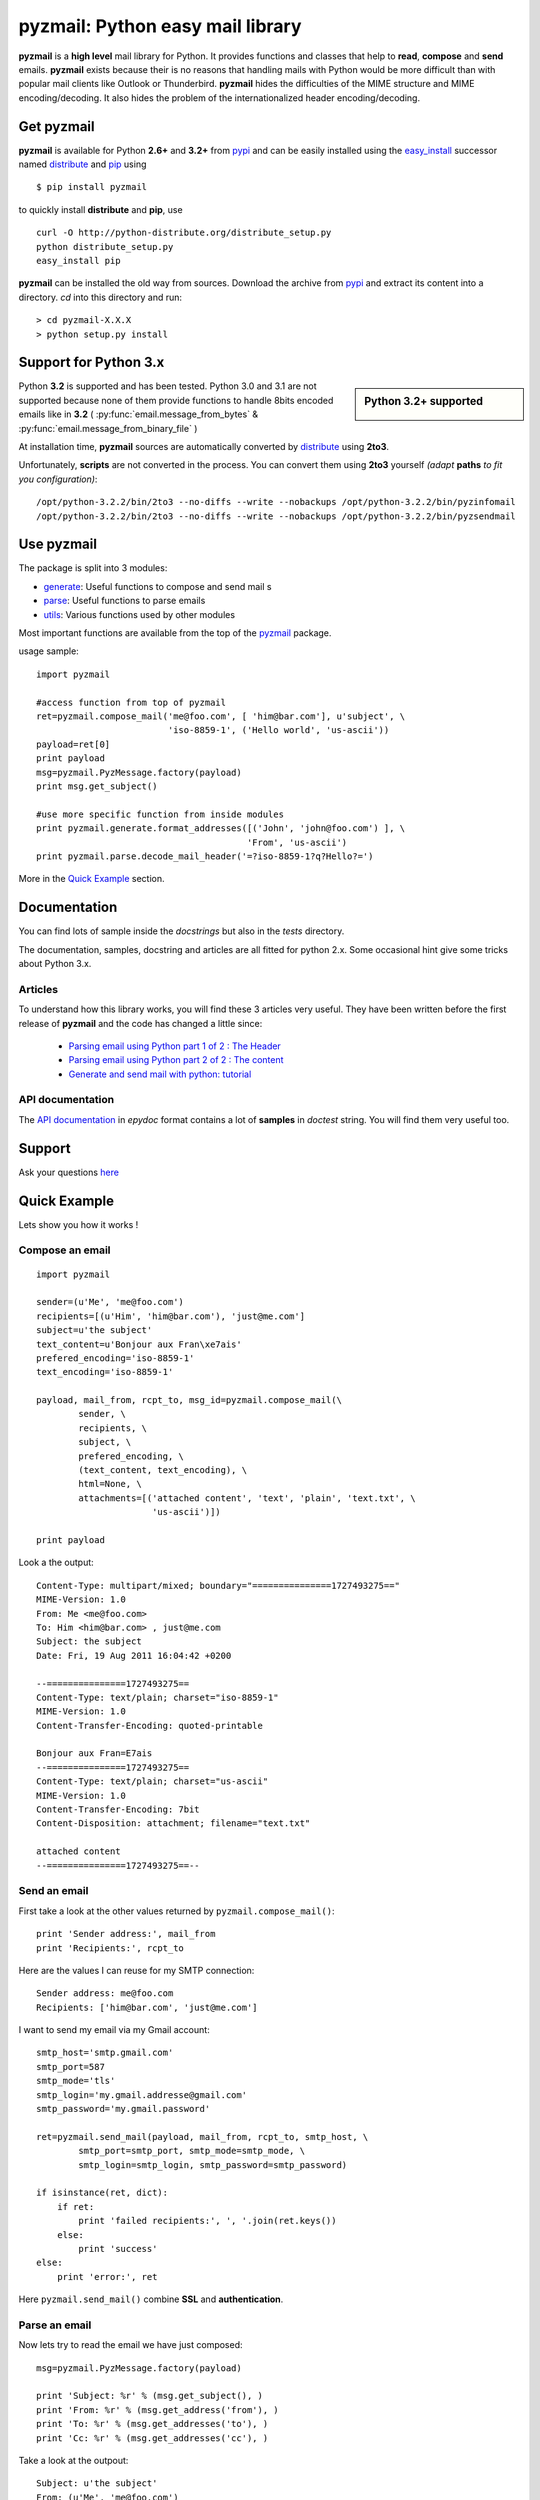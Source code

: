 .. Python easy mail library documentation master file, created by
   sphinx-quickstart on Fri Aug 19 12:16:52 2011.
   You can adapt this file completely to your liking, but it should at least
   contain the root `toctree` directive.

.. title:: pyzmail

pyzmail: Python easy mail library 
=================================

**pyzmail** is a **high level** mail library for Python. It provides functions and 
classes that help to **read**, **compose** and **send** emails. **pyzmail**
exists because their is no reasons that handling mails with Python would be more 
difficult than with popular mail clients like Outlook or Thunderbird. 
**pyzmail** hides the difficulties of the MIME structure and MIME 
encoding/decoding. It also hides the problem of the internationalized header
encoding/decoding.

Get pyzmail
-----------

**pyzmail** is available for Python **2.6+** and **3.2+**
from `pypi <http://pypi.python.org/pypi/pyzmail>`_ and can
be easily installed using the `easy_install <http://peak.telecommunity.com/DevCenter/EasyInstall>`_
successor named `distribute <http://packages.python.org/distribute/>`_ 
and `pip <http://pip.openplans.org/>`_ using ::
    
    $ pip install pyzmail

to quickly install **distribute** and **pip**, use ::    

    curl -O http://python-distribute.org/distribute_setup.py
    python distribute_setup.py
    easy_install pip
    
**pyzmail** can be installed the old way from sources. Download the archive from 
`pypi <http://pypi.python.org/pypi/pyzmail>`_ and extract its content
into a directory. *cd* into this directory and run:: 

    > cd pyzmail-X.X.X
    > python setup.py install 

Support for Python 3.x
----------------------
.. sidebar:: Python 3.2+ supported

    .. image:: /_static/python-3.png
    
Python **3.2** is supported and has been tested. Python 3.0 and 3.1 are not supported
because none of them provide functions to handle 8bits encoded emails like in **3.2**
( :py:func:`email.message_from_bytes` & :py:func:`email.message_from_binary_file` )

At installation time, **pyzmail** sources are automatically converted by 
`distribute <http://packages.python.org/distribute/>`_ using **2to3**.

Unfortunately, **scripts** are not converted in the process. You can convert them
using **2to3** yourself *(adapt* **paths** *to fit you configuration)*::

    /opt/python-3.2.2/bin/2to3 --no-diffs --write --nobackups /opt/python-3.2.2/bin/pyzinfomail
    /opt/python-3.2.2/bin/2to3 --no-diffs --write --nobackups /opt/python-3.2.2/bin/pyzsendmail
  

Use pyzmail
-----------

The package is split into 3 modules:

* `generate <api/pyzmail.generate-module.html>`_: Useful functions to compose and send mail   s
* `parse <api/pyzmail.parse-module.html>`_: Useful functions to parse emails
* `utils <api/pyzmail.utils-module.html>`_: Various functions used by other modules

Most important functions are available from the top of the `pyzmail <api/index.html>`_ package.

usage sample::

    import pyzmail
    
    #access function from top of pyzmail
    ret=pyzmail.compose_mail('me@foo.com', [ 'him@bar.com'], u'subject', \
                             'iso-8859-1', ('Hello world', 'us-ascii'))
    payload=ret[0]
    print payload
    msg=pyzmail.PyzMessage.factory(payload)
    print msg.get_subject()
    
    #use more specific function from inside modules
    print pyzmail.generate.format_addresses([('John', 'john@foo.com') ], \ 
                                            'From', 'us-ascii')
    print pyzmail.parse.decode_mail_header('=?iso-8859-1?q?Hello?=')

More in the `Quick Example`_ section.


Documentation
-------------

You can find lots of sample inside the *docstrings* but also in the *tests*
directory.

The documentation, samples, docstring and articles are all fitted for python 2.x.
Some occasional hint give some tricks about Python 3.x.  
 
Articles
^^^^^^^^

To understand how this library works, you will find these 3 articles very useful.
They have been written before the first release of **pyzmail** and the code has
changed a little since:   

    - `Parsing email using Python part 1 of 2 : The Header <http://blog.magiksys.net/parsing-email-using-python-header>`_
    - `Parsing email using Python part 2 of 2 : The content  <http://blog.magiksys.net/parsing-email-using-python-content>`_ 
    - `Generate and send mail with python: tutorial <http://blog.magiksys.net/generate-and-send-mail-with-python-tutorial>`_

 
API documentation
^^^^^^^^^^^^^^^^^

The `API documentation <api/index.html>`_ in *epydoc* format contains a lot
of **samples** in *doctest* string. You will find them very useful too.


Support
-------

Ask your questions `here <http://forum.magiksys.net>`__

Quick Example
-------------

Lets show you how it works !

Compose an email
^^^^^^^^^^^^^^^^

::

    import pyzmail
    
    sender=(u'Me', 'me@foo.com')
    recipients=[(u'Him', 'him@bar.com'), 'just@me.com']
    subject=u'the subject'
    text_content=u'Bonjour aux Fran\xe7ais'
    prefered_encoding='iso-8859-1'
    text_encoding='iso-8859-1'
    
    payload, mail_from, rcpt_to, msg_id=pyzmail.compose_mail(\
            sender, \
            recipients, \
            subject, \
            prefered_encoding, \
            (text_content, text_encoding), \
            html=None, \
            attachments=[('attached content', 'text', 'plain', 'text.txt', \
                          'us-ascii')])
    
    print payload

Look a the output::
    
    Content-Type: multipart/mixed; boundary="===============1727493275=="
    MIME-Version: 1.0
    From: Me <me@foo.com>
    To: Him <him@bar.com> , just@me.com
    Subject: the subject
    Date: Fri, 19 Aug 2011 16:04:42 +0200
    
    --===============1727493275==
    Content-Type: text/plain; charset="iso-8859-1"
    MIME-Version: 1.0
    Content-Transfer-Encoding: quoted-printable
    
    Bonjour aux Fran=E7ais
    --===============1727493275==
    Content-Type: text/plain; charset="us-ascii"
    MIME-Version: 1.0
    Content-Transfer-Encoding: 7bit
    Content-Disposition: attachment; filename="text.txt"
    
    attached content
    --===============1727493275==--

Send an email
^^^^^^^^^^^^^

First take a look at the other values returned by ``pyzmail.compose_mail()``::

    print 'Sender address:', mail_from
    print 'Recipients:', rcpt_to
 
Here are the values I can reuse for my SMTP connection::

    Sender address: me@foo.com
    Recipients: ['him@bar.com', 'just@me.com']

I want to send my email via my Gmail account::

    smtp_host='smtp.gmail.com' 
    smtp_port=587
    smtp_mode='tls'
    smtp_login='my.gmail.addresse@gmail.com'
    smtp_password='my.gmail.password'

    ret=pyzmail.send_mail(payload, mail_from, rcpt_to, smtp_host, \
            smtp_port=smtp_port, smtp_mode=smtp_mode, \
            smtp_login=smtp_login, smtp_password=smtp_password)
            
    if isinstance(ret, dict):
        if ret:
            print 'failed recipients:', ', '.join(ret.keys())
        else:
            print 'success'
    else:
        print 'error:', ret

Here ``pyzmail.send_mail()`` combine **SSL** and **authentication**.


Parse an email
^^^^^^^^^^^^^^

Now lets try to read the email we have just composed::

    msg=pyzmail.PyzMessage.factory(payload)
    
    print 'Subject: %r' % (msg.get_subject(), )
    print 'From: %r' % (msg.get_address('from'), )
    print 'To: %r' % (msg.get_addresses('to'), )
    print 'Cc: %r' % (msg.get_addresses('cc'), )

Take a look at the outpout::

    Subject: u'the subject'
    From: (u'Me', 'me@foo.com')
    To: [(u'Him', 'him@bar.com'), (u'just@me.com', 'just@me.com')]
    Cc: []


And a little further regarding the mail content and attachment::
    
    for mailpart in msg.mailparts:
        print '    %sfilename=%r alt_filename=%r type=%s charset=%s desc=%s size=%d' % ( \
            '*'if mailpart.is_body else ' ', \
            mailpart.filename,  \
            mailpart.sanitized_filename, \
            mailpart.type, \
            mailpart.charset, \ 
            mailpart.part.get('Content-Description'), \ 
            len(mailpart.get_payload()) )
        if mailpart.type.startswith('text/'):
            # display first line of the text
            payload, used_charset=pyzmail.decode_text(mailpart.get_payload(), mailpart.charset, None) 
            print '        >', payload.split('\\n')[0]

And the output::
    
    *filename=None alt_filename='text.txt' type=text/plain charset=iso-8859-1 desc=None size=20
        > Bonjour aux Français
     filename=u'text.txt' alt_filename='text-01.txt' type=text/plain charset=us-ascii desc=None size=16
        > attached content

The first one, with a ***** is the *text* content, the second one is the attachment.
 
You also have direct access to the *text* and *HTML* content using::
 
    if msg.text_part!=None:
        print '-- text --' 
        print msg.text_part.get_payload()
    
    if msg.html_part!=None:
        print '-- html --'
        print msg.html_part.get_payload()

And the output::
 
    -- text --
    Bonjour aux Français
  
Their is no *HTML* part !

Tricks
------


Embedding image in HTML email
^^^^^^^^^^^^^^^^^^^^^^^^^^^^^

Image embedding differs from linked images in that the image itself is 
encoded, and included inside the message. Instead of using a normal URL
in the *IMG* tag inside the HTML body, we must use a *cid:target* reference 
and assign this *target* name to the *Content-ID* of the embedded file.

See this sample::

    import base64
    import pyzmail

    angry_gif=base64.b64decode(
    """R0lGODlhDgAOALMAAAwMCYAAAACAAKaCIwAAgIAAgACAgPbTfoR/YP8AAAD/AAAA//rMUf8A/wD/
    //Tw5CH5BAAAAAAALAAAAAAOAA4AgwwMCYAAAACAAKaCIwAAgIAAgACAgPbTfoR/YP8AAAD/AAAA
    //rMUf8A/wD///Tw5AQ28B1Gqz3S6jop2sxnAYNGaghAHirQUZh6sEDGPQgy5/b9UI+eZkAkghhG
    ZPLIbMKcDMwLhIkAADs=
    """)

    text_content=u"I'm very angry. See attached document."
    html_content=u'<html><body>I\'m very angry. ' \ 
                  '<img src="cid:angry_gif" />.\n' \
                  'See attached document.</body></html>'

    payload, mail_from, rcpt_to, msg_id=pyzmail.compose_mail(\
            (u'Me', 'me@foo.com'), \
            [(u'Him', 'him@bar.com'), 'just@me.com'], \
            u'the subject', \
            'iso-8859-1', \
            (text_content, 'iso-8859-1'), \
            (html_content, 'iso-8859-1'), \
            attachments=[('The price of RAM modules is increasing.', \
                          'text', 'plain', 'text.txt', 'us-ascii'), ],
            embeddeds=[(angry_gif, 'image', 'gif', 'angry_gif', None), ])
            
    print payload

And here is the *payload*::
 
    Content-Type: multipart/mixed; boundary="===============1435507538=="
    MIME-Version: 1.0
    From: Me <me@foo.com>
    To: Him <him@bar.com> , just@me.com
    Subject: the subject
    Date: Fri, 02 Sep 2011 01:40:52 +0200
    
    --===============1435507538==
    Content-Type: multipart/related; boundary="===============0638818366=="
    MIME-Version: 1.0
    
    --===============0638818366==
    Content-Type: multipart/alternative; boundary="===============0288407648=="
    MIME-Version: 1.0
    
    --===============0288407648==
    Content-Type: text/plain; charset="iso-8859-1"
    MIME-Version: 1.0
    Content-Transfer-Encoding: quoted-printable
    
    I'm very angry. See attached document.
    --===============0288407648==
    Content-Type: text/html; charset="iso-8859-1"
    MIME-Version: 1.0
    Content-Transfer-Encoding: quoted-printable
    
    <html><body>I'm very angry. <img src=3D"cid:angry_gif" />. See attached doc=
    ument.</body></html>
    --===============0288407648==--
    --===============0638818366==
    Content-Type: image/gif
    MIME-Version: 1.0
    Content-Transfer-Encoding: base64
    Content-ID: <angry_gif>
    Content-Disposition: inline
    
    R0lGODlhDgAOALMAAAwMCYAAAACAAKaCIwAAgIAAgACAgPbTfoR/YP8AAAD/AAAA//rMUf8A/wD/
    //Tw5CH5BAAAAAAALAAAAAAOAA4AgwwMCYAAAACAAKaCIwAAgIAAgACAgPbTfoR/YP8AAAD/AAAA
    //rMUf8A/wD///Tw5AQ28B1Gqz3S6jop2sxnAYNGaghAHirQUZh6sEDGPQgy5/b9UI+eZkAkghhG
    ZPLIbMKcDMwLhIkAADs=
    --===============0638818366==--
    --===============1435507538==
    Content-Type: text/plain; charset="us-ascii"
    MIME-Version: 1.0
    Content-Transfer-Encoding: 7bit
    Content-Disposition: attachment; filename="text.txt"
    
    The price of RAM module is increasing.
    --===============1435507538==--


Scripts
-------

Binary executables for Windows of these script are available in 
the `Download`_ section below.

pyzsendmail
^^^^^^^^^^^

**pyzsendmail** is a command line script to compose and send simple and complex emails.

Features:
    
    - **SSL**, **TLS** , **authentication**
    - **HTML** content and *embedded images* 
    - **attachments**
    - *Internationalisation*
    
Read the :doc:`manual <man/pyzsendmail>` for more.

Under *Windows* **pyzsendmail.exe** can replace the now old `blat.exe <http://www.blat.net/>`_ and
`bmail.exe <http://www.beyondlogic.org/solutions/cmdlinemail/cmdlinemail.htm>`_.
 

pyzinfomail
^^^^^^^^^^^

**pyzinfomail** is a command line script reading an email 
from a file and printing most important information. Mostly to show how to use 
**pyzmail** library. Read the :doc:`manual <man/pyzinfomail>` for more.


Download
--------

**pyzmail** can be downloaded from the `Python Package Index <http://pypi.python.org/pypi/pyzmail>`_.

Binary version of the scripts for **Windows** pyzmail-|release|-win32.zip can 
be downloaded from `here <http://www.magiksys.net/download/pyzmail>`__.

Links
-----

More links about parsing and writing mail in python

    - `formataddr() and unicode <http://tillenius.me/blog/2011/02/11/formataddr-and-unicode/>`_
    - `Sending Unicode emails in Python <http://mg.pov.lt/blog/unicode-emails-in-python.html>`_
    - `Sending Email with smtplib <http://www.blog.pythonlibrary.org/2010/05/14/how-to-send-email-with-python/>`_    


..
    Not used yet
    Contents:
    
    .. toctree::
       :maxdepth: 2

    man/pyzsendmail
    
        
    Indices and tables
    ==================
    
    * :ref:`genindex`
    * :ref:`modindex`
    * :ref:`search`


